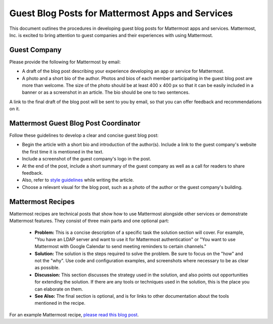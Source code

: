 Guest Blog Posts for Mattermost Apps and Services
===============================================================

This document outlines the procedures in developing guest blog posts for Mattermost apps and services. Mattermost, Inc. is excited to bring attention to guest companies and their experiences with using Mattermost.

Guest Company
----------------------------

Please provide the following for Mattermost by email:

- A draft of the blog post describing your experience developing an app or service for Mattermost.
- A photo and a short bio of the author. Photos and bios of each member participating in the guest blog post are more than welcome. The size of the photo should be at least 400 x 400 px so that it can be easily included in a banner or as a screenshot in an article. The bio should be one to two sentences.

A link to the final draft of the blog post will be sent to you by email, so that you can offer feedback and recommendations on it.

Mattermost Guest Blog Post Coordinator
--------------------------------------------------------

Follow these guidelines to develop a clear and concise guest blog post:

- Begin the article with a short bio and introduction of the author(s). Include a link to the guest company's website the first time it is mentioned in the text.
- Include a screenshot of the guest company's logo in the post.
- At the end of the post, include a short summary of the guest company as well as a call for readers to share feedback.
- Also, refer to `style guidelines <https://docs.mattermost.com/process/marketing-guidelines.html>`__ while writing the article.
- Choose a relevant visual for the blog post, such as a photo of the author or the guest company's building.

Mattermost Recipes
--------------------------------------------------------

Mattermost recipes are technical posts that show how to use Mattermost alongside other services or demonstrate Mattermost features. They consist of three main parts and one optional part:

 - **Problem:** This is a concise description of a specific task the solution section will cover. For example, "You have an LDAP server and want to use it for Mattermost authentication" or "You want to use Mattermost with Google Calendar to send meeting reminders to certain channels."
 - **Solution:** The solution is the steps required to solve the problem. Be sure to focus on the "how" and not the "why". Use code and configuration examples, and screenshots where necessary to be as clear as possible.
 - **Discussion:** This section discusses the strategy used in the solution, and also points out opportunities for extending the solution. If there are any tools or techniques used in the solution, this is the place you can elaborate on them.
 - **See Also:** The final section is optional, and is for links to other documentation about the tools mentioned in the recipe.

For an example Mattermost recipe, `please read this blog post <https://about.mattermost.com/learn/connect-irc-to-mattermost/>`__.
